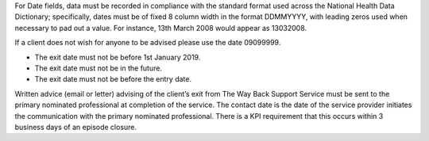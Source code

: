 For Date fields, data must be recorded in compliance with the standard format
used across the National Health Data Dictionary; specifically, dates must be
of fixed 8 column width in the format DDMMYYYY, with leading zeros used when
necessary to pad out a value. For instance, 13th March 2008 would appear as
13032008.

If a client does not wish for anyone to be advised please use the date 09099999.

- The exit date must not be before 1st January 2019.
- The exit date must not be in the future.
- The exit date must not be before the entry date.

Written advice (email or letter) advising of the client’s exit from The Way
Back Support Service must be sent to the primary nominated professional at
completion of the service. The contact date is the date of the service
provider initiates the communication with the primary nominated professional.
There is a KPI requirement that this occurs within 3 business days of an
episode closure.    
